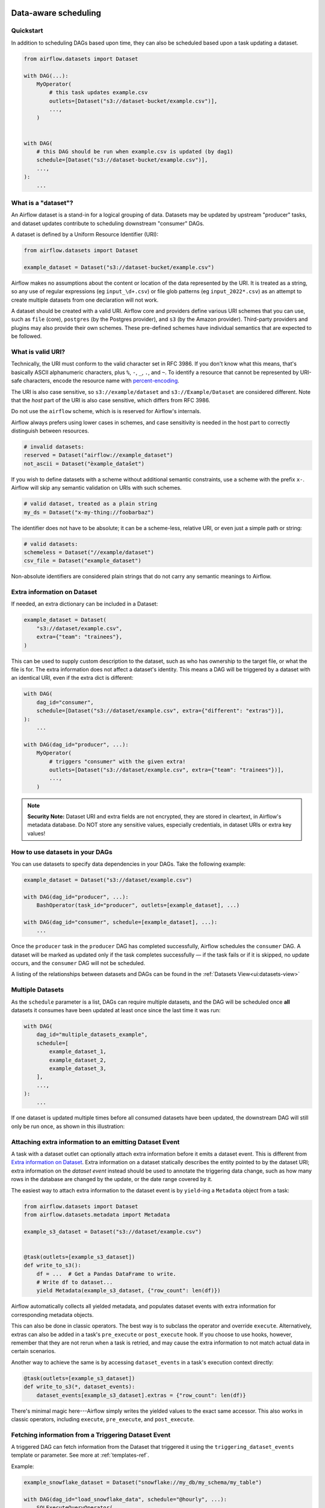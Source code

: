  .. Licensed to the Apache Software Foundation (ASF) under one
    or more contributor license agreements.  See the NOTICE file
    distributed with this work for additional information
    regarding copyright ownership.  The ASF licenses this file
    to you under the Apache License, Version 2.0 (the
    "License"); you may not use this file except in compliance
    with the License.  You may obtain a copy of the License at

 ..   http://www.apache.org/licenses/LICENSE-2.0

 .. Unless required by applicable law or agreed to in writing,
    software distributed under the License is distributed on an
    "AS IS" BASIS, WITHOUT WARRANTIES OR CONDITIONS OF ANY
    KIND, either express or implied.  See the License for the
    specific language governing permissions and limitations
    under the License.

Data-aware scheduling
=====================

.. versionadded:: 2.4

Quickstart
----------

In addition to scheduling DAGs based upon time, they can also be scheduled based upon a task updating a dataset.

.. code-block:: python

    from airflow.datasets import Dataset

    with DAG(...):
        MyOperator(
            # this task updates example.csv
            outlets=[Dataset("s3://dataset-bucket/example.csv")],
            ...,
        )


    with DAG(
        # this DAG should be run when example.csv is updated (by dag1)
        schedule=[Dataset("s3://dataset-bucket/example.csv")],
        ...,
    ):
        ...


.. image:: /img/dataset-scheduled-dags.png


What is a "dataset"?
--------------------

An Airflow dataset is a stand-in for a logical grouping of data. Datasets may be updated by upstream "producer" tasks, and dataset updates contribute to scheduling downstream "consumer" DAGs.

A dataset is defined by a Uniform Resource Identifier (URI):

.. code-block:: python

    from airflow.datasets import Dataset

    example_dataset = Dataset("s3://dataset-bucket/example.csv")

Airflow makes no assumptions about the content or location of the data represented by the URI. It is treated as a string, so any use of regular expressions (eg ``input_\d+.csv``) or file glob patterns (eg ``input_2022*.csv``) as an attempt to create multiple datasets from one declaration will not work.

A dataset should be created with a valid URI. Airflow core and providers define various URI schemes that you can use, such as ``file`` (core), ``postgres`` (by the Postgres provider), and ``s3`` (by the Amazon provider). Third-party providers and plugins may also provide their own schemes. These pre-defined schemes have individual semantics that are expected to be followed.

What is valid URI?
------------------

Technically, the URI must conform to the valid character set in RFC 3986. If you don't know what this means, that's basically ASCII alphanumeric characters, plus ``%``,  ``-``, ``_``, ``.``, and ``~``. To identify a resource that cannot be represented by URI-safe characters, encode the resource name with `percent-encoding <https://en.wikipedia.org/wiki/Percent-encoding>`_.

The URI is also case sensitive, so ``s3://example/dataset`` and ``s3://Example/Dataset`` are considered different. Note that the *host* part of the URI is also case sensitive, which differs from RFC 3986.

Do not use the ``airflow`` scheme, which is is reserved for Airflow's internals.

Airflow always prefers using lower cases in schemes, and case sensitivity is needed in the host part to correctly distinguish between resources.

.. code-block:: python

    # invalid datasets:
    reserved = Dataset("airflow://example_dataset")
    not_ascii = Dataset("èxample_datašet")

If you wish to define datasets with a scheme without additional semantic constraints, use a scheme with the prefix ``x-``. Airflow will skip any semantic validation on URIs with such schemes.

.. code-block:: python

    # valid dataset, treated as a plain string
    my_ds = Dataset("x-my-thing://foobarbaz")

The identifier does not have to be absolute; it can be a scheme-less, relative URI, or even just a simple path or string:

.. code-block:: python

    # valid datasets:
    schemeless = Dataset("//example/dataset")
    csv_file = Dataset("example_dataset")

Non-absolute identifiers are considered plain strings that do not carry any semantic meanings to Airflow.

Extra information on Dataset
----------------------------

If needed, an extra dictionary can be included in a Dataset:

.. code-block:: python

    example_dataset = Dataset(
        "s3://dataset/example.csv",
        extra={"team": "trainees"},
    )

This can be used to supply custom description to the dataset, such as who has ownership to the target file, or what the file is for. The extra information does not affect a dataset's identity. This means a DAG will be triggered by a dataset with an identical URI, even if the extra dict is different:

.. code-block:: python

    with DAG(
        dag_id="consumer",
        schedule=[Dataset("s3://dataset/example.csv", extra={"different": "extras"})],
    ):
        ...

    with DAG(dag_id="producer", ...):
        MyOperator(
            # triggers "consumer" with the given extra!
            outlets=[Dataset("s3://dataset/example.csv", extra={"team": "trainees"})],
            ...,
        )

.. note:: **Security Note:** Dataset URI and extra fields are not encrypted, they are stored in cleartext, in Airflow's metadata database. Do NOT store any sensitive values, especially credentials, in dataset URIs or extra key values!

How to use datasets in your DAGs
--------------------------------

You can use datasets to specify data dependencies in your DAGs. Take the following example:

.. code-block:: python

    example_dataset = Dataset("s3://dataset/example.csv")

    with DAG(dag_id="producer", ...):
        BashOperator(task_id="producer", outlets=[example_dataset], ...)

    with DAG(dag_id="consumer", schedule=[example_dataset], ...):
        ...

Once the ``producer`` task in the ``producer`` DAG has completed successfully, Airflow schedules the ``consumer`` DAG. A dataset will be marked as updated only if the task completes successfully — if the task fails or if it is skipped, no update occurs, and the ``consumer`` DAG will not be scheduled.

A listing of the relationships between datasets and DAGs can be found in the
:ref:`Datasets View<ui:datasets-view>`

Multiple Datasets
-----------------

As the ``schedule`` parameter is a list, DAGs can require multiple datasets, and the DAG will be scheduled once **all** datasets it consumes have been updated at least once since the last time it was run:

.. code-block:: python

    with DAG(
        dag_id="multiple_datasets_example",
        schedule=[
            example_dataset_1,
            example_dataset_2,
            example_dataset_3,
        ],
        ...,
    ):
        ...


If one dataset is updated multiple times before all consumed datasets have been updated, the downstream DAG will still only be run once, as shown in this illustration:

.. ::
    ASCII art representation of this diagram

    example_dataset_1   x----x---x---x----------------------x-
    example_dataset_2   -------x---x-------x------x----x------
    example_dataset_3   ---------------x-----x------x---------
    DAG runs created                   *                    *

.. graphviz::

    graph dataset_event_timeline {
      graph [layout=neato]
      {
        node [margin=0 fontcolor=blue width=0.1 shape=point label=""]
        e1 [pos="1,2.5!"]
        e2 [pos="2,2.5!"]
        e3 [pos="2.5,2!"]
        e4 [pos="4,2.5!"]
        e5 [pos="5,2!"]
        e6 [pos="6,2.5!"]
        e7 [pos="7,1.5!"]
        r7 [pos="7,1!" shape=star width=0.25 height=0.25 fixedsize=shape]
        e8 [pos="8,2!"]
        e9 [pos="9,1.5!"]
        e10 [pos="10,2!"]
        e11 [pos="11,1.5!"]
        e12 [pos="12,2!"]
        e13 [pos="13,2.5!"]
        r13 [pos="13,1!" shape=star width=0.25 height=0.25 fixedsize=shape]
      }
      {
        node [shape=none label="" width=0]
        end_ds1 [pos="14,2.5!"]
        end_ds2 [pos="14,2!"]
        end_ds3 [pos="14,1.5!"]
      }

      {
        node [shape=none margin=0.25  fontname="roboto,sans-serif"]
        example_dataset_1 [ pos="-0.5,2.5!"]
        example_dataset_2 [ pos="-0.5,2!"]
        example_dataset_3 [ pos="-0.5,1.5!"]
        dag_runs [label="DagRuns created" pos="-0.5,1!"]
      }

      edge [color=lightgrey]

      example_dataset_1 -- e1 -- e2       -- e4       -- e6                                        -- e13 -- end_ds1
      example_dataset_2             -- e3       -- e5             -- e8       -- e10        -- e12        -- end_ds2
      example_dataset_3                                     -- e7       -- e9        -- e11               -- end_ds3

    }

Attaching extra information to an emitting Dataset Event
--------------------------------------------------------

.. versionadded:: 2.10.0

A task with a dataset outlet can optionally attach extra information before it emits a dataset event. This is different
from `Extra information on Dataset`_. Extra information on a dataset statically describes the entity pointed to by the dataset URI; extra information on the *dataset event* instead should be used to annotate the triggering data change, such as how many rows in the database are changed by the update, or the date range covered by it.

The easiest way to attach extra information to the dataset event is by ``yield``-ing a ``Metadata`` object from a task:

.. code-block:: python

    from airflow.datasets import Dataset
    from airflow.datasets.metadata import Metadata

    example_s3_dataset = Dataset("s3://dataset/example.csv")


    @task(outlets=[example_s3_dataset])
    def write_to_s3():
        df = ...  # Get a Pandas DataFrame to write.
        # Write df to dataset...
        yield Metadata(example_s3_dataset, {"row_count": len(df)})

Airflow automatically collects all yielded metadata, and populates dataset events with extra information for corresponding metadata objects.

This can also be done in classic operators. The best way is to subclass the operator and override ``execute``. Alternatively, extras can also be added in a task's ``pre_execute`` or ``post_execute`` hook. If you choose to use hooks, however, remember that they are not rerun when a task is retried, and may cause the extra information to not match actual data in certain scenarios.

Another way to achieve the same is by accessing ``dataset_events`` in a task's execution context directly:

.. code-block:: python

    @task(outlets=[example_s3_dataset])
    def write_to_s3(*, dataset_events):
        dataset_events[example_s3_dataset].extras = {"row_count": len(df)}

There's minimal magic here---Airflow simply writes the yielded values to the exact same accessor. This also works in classic operators, including ``execute``, ``pre_execute``, and ``post_execute``.


Fetching information from a Triggering Dataset Event
----------------------------------------------------

A triggered DAG can fetch information from the Dataset that triggered it using the ``triggering_dataset_events`` template or parameter.
See more at :ref:`templates-ref`.

Example:

.. code-block:: python

    example_snowflake_dataset = Dataset("snowflake://my_db/my_schema/my_table")

    with DAG(dag_id="load_snowflake_data", schedule="@hourly", ...):
        SQLExecuteQueryOperator(
            task_id="load", conn_id="snowflake_default", outlets=[example_snowflake_dataset], ...
        )

    with DAG(dag_id="query_snowflake_data", schedule=[example_snowflake_dataset], ...):
        SQLExecuteQueryOperator(
            task_id="query",
            conn_id="snowflake_default",
            sql="""
              SELECT *
              FROM my_db.my_schema.my_table
              WHERE "updated_at" >= '{{ (triggering_dataset_events.values() | first | first).source_dag_run.data_interval_start }}'
              AND "updated_at" < '{{ (triggering_dataset_events.values() | first | first).source_dag_run.data_interval_end }}';
            """,
        )

        @task
        def print_triggering_dataset_events(triggering_dataset_events=None):
            for dataset, dataset_list in triggering_dataset_events.items():
                print(dataset, dataset_list)
                print(dataset_list[0].source_dag_run.dag_id)

        print_triggering_dataset_events()

Note that this example is using `(.values() | first | first) <https://jinja.palletsprojects.com/en/3.1.x/templates/#jinja-filters.first>`_ to fetch the first of one Dataset given to the DAG, and the first of one DatasetEvent for that Dataset. An implementation may be quite complex if you have multiple Datasets, potentially with multiple DatasetEvents.

Advanced Dataset Scheduling with Conditional Expressions
--------------------------------------------------------

Apache Airflow introduces advanced scheduling capabilities that leverage conditional expressions with datasets. This feature allows Airflow users to define complex dependencies for DAG executions based on dataset updates, using logical operators for more granular control over workflow triggers.

Logical Operators for Datasets
~~~~~~~~~~~~~~~~~~~~~~~~~~~~~~

Airflow supports two logical operators for combining dataset conditions:

- **AND (``&``)**: Specifies that the DAG should be triggered only after all of the specified datasets have been updated.
- **OR (``|``)**: Specifies that the DAG should be triggered when any one of the specified datasets is updated.

These operators enable the expression of complex dataset update conditions, enhancing the dynamism and flexibility of Airflow workflows.

Example Usage
-------------

**Scheduling Based on Multiple Dataset Updates**

To schedule a DAG to run only when two specific datasets have both been updated, use the AND operator (``&``):

.. code-block:: python

    dag1_dataset = Dataset("s3://dag1/output_1.txt")
    dag2_dataset = Dataset("s3://dag2/output_1.txt")

    with DAG(
        # Consume dataset 1 and 2 with dataset expressions
        schedule=(dag1_dataset & dag2_dataset),
        ...,
    ):
        ...

**Scheduling Based on Any Dataset Update**

To trigger a DAG execution when either of two datasets is updated, apply the OR operator (``|``):

.. code-block:: python

    with DAG(
        # Consume dataset 1 or 2 with dataset expressions
        schedule=(dag1_dataset | dag2_dataset),
        ...,
    ):
        ...

**Complex Conditional Logic**

For scenarios requiring more intricate conditions, such as triggering a DAG when one dataset is updated or when both of two other datasets are updated, combine the OR and AND operators:

.. code-block:: python

    dag3_dataset = Dataset("s3://dag3/output_3.txt")

    with DAG(
        # Consume dataset 1 or both 2 and 3 with dataset expressions
        schedule=(dag1_dataset | (dag2_dataset & dag3_dataset)),
        ...,
    ):
        ...

Combining Dataset and Time-Based Schedules
------------------------------------------

DatasetTimetable Integration
~~~~~~~~~~~~~~~~~~~~~~~~~~~~
With the introduction of ``DatasetOrTimeSchedule``, it is now possible to schedule DAGs based on both dataset events and time-based schedules. This feature offers flexibility for scenarios where a DAG needs to be triggered by data updates as well as run periodically according to a fixed timetable.

For more detailed information on ``DatasetOrTimeSchedule`` and its usage, refer to the corresponding section in :ref:`DatasetOrTimeSchedule <dataset-timetable-section>`.
